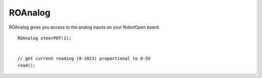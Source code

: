ROAnalog
==================

ROAnalog gives you access to the analog inputs on your RobotOpen board. ::



	ROAnalog steerPOT(1);


	// get current reading (0-1023) proportional to 0-5V
	read();